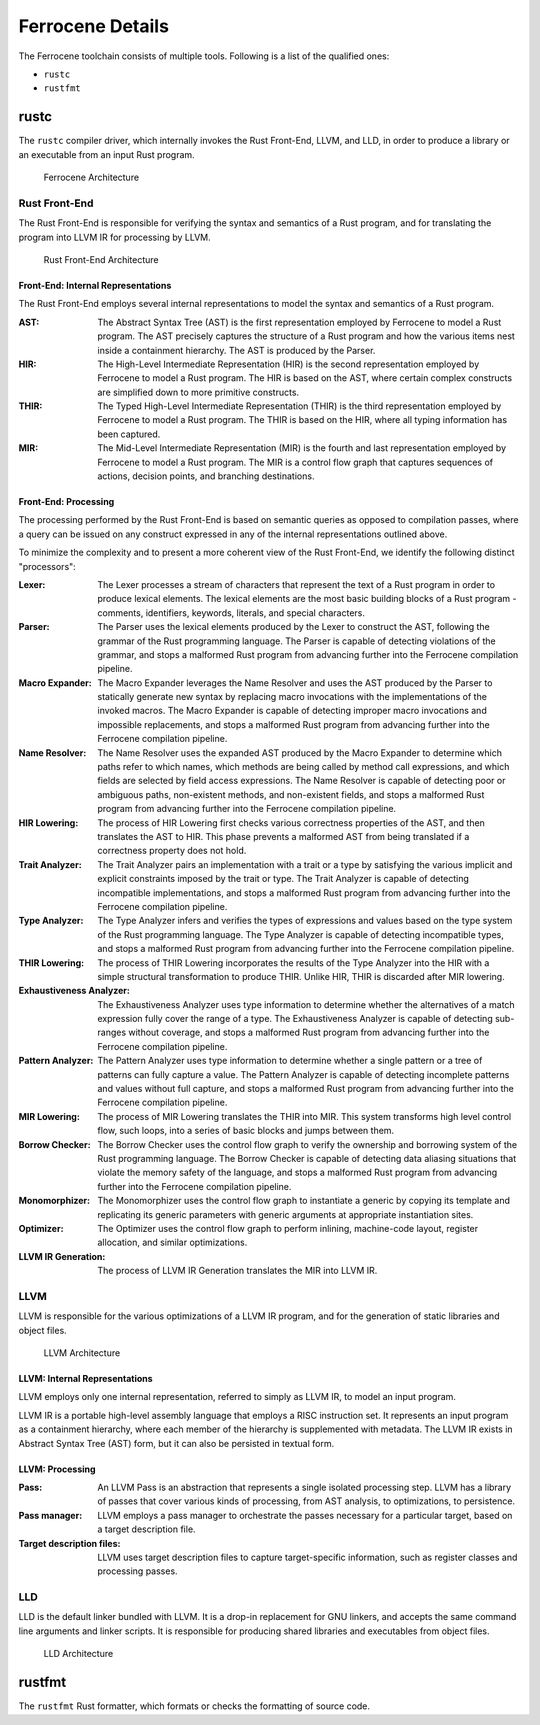 .. SPDX-License-Identifier: MIT OR Apache-2.0
   SPDX-FileCopyrightText: The Ferrocene Developers

Ferrocene Details
=================

The Ferrocene toolchain consists of multiple tools. Following is a list of the
qualified ones:

* ``rustc``
* ``rustfmt``

rustc
-----

The ``rustc`` compiler driver, which internally invokes the Rust Front-End,
LLVM, and LLD, in order to produce a library or an executable from an input
Rust program.

.. figure:: figures/toolchain-workflow.svg

   Ferrocene Architecture


Rust Front-End
^^^^^^^^^^^^^^

The Rust Front-End is responsible for verifying the syntax and semantics of a
Rust program, and for translating the program into LLVM IR for processing by
LLVM.

.. figure:: figures/rust-front-end-architecture.svg

   Rust Front-End Architecture


Front-End: Internal Representations
"""""""""""""""""""""""""""""""""""

The Rust Front-End employs several internal representations to model the syntax
and semantics of a Rust program.

:AST: The Abstract Syntax Tree (AST) is the first representation employed by
      Ferrocene to model a Rust program. The AST precisely captures the
      structure of a Rust program and how the various items nest inside a
      containment hierarchy. The AST is produced by the Parser.

:HIR: The High-Level Intermediate Representation (HIR) is the second
      representation employed by Ferrocene to model a Rust program. The HIR is
      based on the AST, where certain complex constructs are simplified down to
      more primitive constructs.

:THIR: The Typed High-Level Intermediate Representation (THIR) is the third
       representation employed by Ferrocene to model a Rust program. The THIR is
       based on the HIR, where all typing information has been captured.

:MIR: The Mid-Level Intermediate Representation (MIR) is the fourth and last
      representation employed by Ferrocene to model a Rust program. The MIR is a
      control flow graph that captures sequences of actions, decision points,
      and branching destinations.


Front-End: Processing
"""""""""""""""""""""

The processing performed by the Rust Front-End is based on semantic queries as
opposed to compilation passes, where a query can be issued on any construct
expressed in any of the internal representations outlined above.

To minimize the complexity and to present a more coherent view of the Rust
Front-End, we identify the following distinct "processors":

:Lexer: The Lexer processes a stream of characters that represent the text of a
        Rust program in order to produce lexical elements. The lexical elements
        are the most basic building blocks of a Rust program - comments,
        identifiers, keywords, literals, and special characters.

:Parser: The Parser uses the lexical elements produced by the Lexer to construct
         the AST, following the grammar of the Rust programming language. The
         Parser is capable of detecting violations of the grammar, and stops a
         malformed Rust program from advancing further into the Ferrocene
         compilation pipeline.

:Macro Expander: The Macro Expander leverages the Name Resolver and uses the AST
                 produced by the Parser to statically generate new syntax by
                 replacing macro invocations with the implementations of the
                 invoked macros. The Macro Expander is capable of detecting
                 improper macro invocations and impossible replacements, and
                 stops a malformed Rust program from advancing further into the
                 Ferrocene compilation pipeline.

:Name Resolver: The Name Resolver uses the expanded AST produced by the Macro
                Expander to determine which paths refer to which names, which
                methods are being called by method call expressions, and which
                fields are selected by field access expressions. The Name
                Resolver is capable of detecting poor or ambiguous paths,
                non-existent methods, and non-existent fields, and stops a
                malformed Rust program from advancing further into the Ferrocene
                compilation pipeline.

:HIR Lowering: The process of HIR Lowering first checks various correctness
               properties of the AST, and then translates the AST to HIR. This
               phase prevents a malformed AST from being translated if a
               correctness property does not hold.

:Trait Analyzer: The Trait Analyzer pairs an implementation with a trait or a
                 type by satisfying the various implicit and explicit
                 constraints imposed by the trait or type. The Trait Analyzer is
                 capable of detecting incompatible implementations, and stops a
                 malformed Rust program from advancing further into the
                 Ferrocene compilation pipeline.

:Type Analyzer: The Type Analyzer infers and verifies the types of expressions
                and values based on the type system of the Rust programming
                language. The Type Analyzer is capable of detecting incompatible
                types, and stops a malformed Rust program from advancing further
                into the Ferrocene compilation pipeline.

:THIR Lowering: The process of THIR Lowering incorporates the results of the Type
                Analyzer into the HIR with a simple structural transformation to
                produce THIR. Unlike HIR, THIR is discarded after MIR lowering.

:Exhaustiveness Analyzer: The Exhaustiveness Analyzer uses type information to
                          determine whether the alternatives of a match
                          expression fully cover the range of a type. The
                          Exhaustiveness Analyzer is capable of detecting
                          sub-ranges without coverage, and stops a malformed
                          Rust program from advancing further into the Ferrocene
                          compilation pipeline.

:Pattern Analyzer: The Pattern Analyzer uses type information to determine
                   whether a single pattern or a tree of patterns can fully
                   capture a value. The Pattern Analyzer is capable of detecting
                   incomplete patterns and values without full capture, and
                   stops a malformed Rust program from advancing further into
                   the Ferrocene compilation pipeline.

:MIR Lowering: The process of MIR Lowering translates the THIR into MIR. This
               system transforms high level control flow, such loops, into a
               series of basic blocks and jumps between them.

:Borrow Checker: The Borrow Checker uses the control flow graph to verify the
                 ownership and borrowing system of the Rust programming
                 language. The Borrow Checker is capable of detecting data
                 aliasing situations that violate the memory safety of the
                 language, and stops a malformed Rust program from advancing
                 further into the Ferrocene compilation pipeline.

:Monomorphizer: The Monomorphizer uses the control flow graph to instantiate a
                generic by copying its template and replicating its generic
                parameters with generic arguments at appropriate instantiation
                sites.

:Optimizer: The Optimizer uses the control flow graph to perform inlining,
            machine-code layout, register allocation, and similar optimizations.

:LLVM IR Generation: The process of LLVM IR Generation translates the MIR into
                     LLVM IR.


LLVM
^^^^

LLVM is responsible for the various optimizations of a LLVM IR program, and for
the generation of static libraries and object files.

.. figure:: figures/llvm-architecture.svg

   LLVM Architecture


LLVM: Internal Representations
""""""""""""""""""""""""""""""

LLVM employs only one internal representation, referred to simply as LLVM IR, to
model an input program.

LLVM IR is a portable high-level assembly language that employs a RISC
instruction set. It represents an input program as a containment hierarchy,
where each member of the hierarchy is supplemented with metadata. The LLVM IR
exists in Abstract Syntax Tree (AST) form, but it can also be persisted in
textual form.


LLVM: Processing
""""""""""""""""

:Pass: An LLVM Pass is an abstraction that represents a single isolated
       processing step. LLVM has a library of passes that cover various kinds of
       processing, from AST analysis, to optimizations, to persistence.

:Pass manager: LLVM employs a pass manager to orchestrate the passes necessary
               for a particular target, based on a target description file.

:Target description files: LLVM uses target description files to capture
                           target-specific information, such as register classes
                           and processing passes.


LLD
^^^

LLD is the default linker bundled with LLVM. It is a drop-in replacement for GNU
linkers, and accepts the same command line arguments and linker scripts. It is
responsible for producing shared libraries and executables from object files.

.. figure:: figures/lld-architecture.svg

   LLD Architecture


rustfmt
-------

The ``rustfmt`` Rust formatter, which formats or checks the formatting of
source code.
